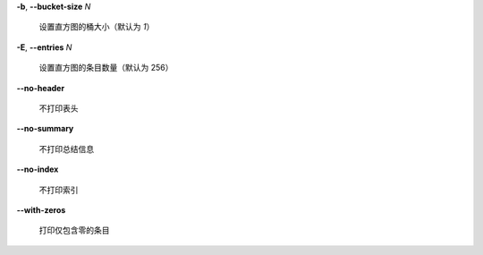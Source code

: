 **-b**, **--bucket-size** *N*

        设置直方图的桶大小（默认为 *1*）
**-E**, **--entries** *N*

        设置直方图的条目数量（默认为 256）
**--no-header**

        不打印表头
**--no-summary**

        不打印总结信息
**--no-index**

        不打印索引
**--with-zeros**

        打印仅包含零的条目
